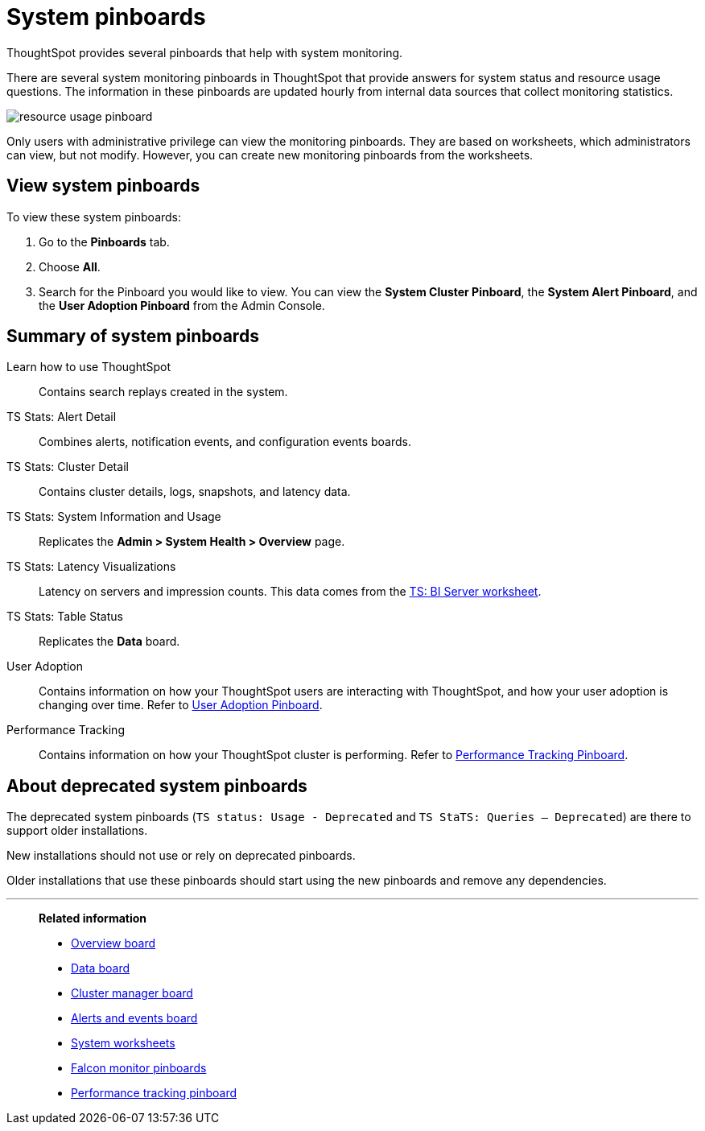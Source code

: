 = System pinboards
:last_updated: 02/11/2021
:linkattrs:
:experimental:
:page-aliases: /admin/system-monitor/monitor-pinboards.adoc
:jira: SCAL-71323

ThoughtSpot provides several pinboards that help with system monitoring.

There are several system monitoring pinboards in ThoughtSpot that provide answers for system status and resource usage questions.
The information in these pinboards are updated hourly from internal data sources that collect monitoring statistics.

image::resource_usage_pinboard.png[]

Only users with administrative privilege can view the monitoring pinboards.
They are based on worksheets, which administrators can view, but not modify.
However, you can create new monitoring pinboards from the worksheets.

== View system pinboards

To view these system pinboards:

. Go to the *Pinboards* tab.
. Choose *All*.
. Search for the Pinboard you would like to view.
You can view the *System Cluster Pinboard*, the *System Alert Pinboard*, and the *User Adoption Pinboard* from the Admin Console.

== Summary of system pinboards

Learn how to use ThoughtSpot::
  Contains search replays created in the system.

TS Stats: Alert Detail::
  Combines alerts, notification events, and configuration events boards.

TS Stats: Cluster Detail::
  Contains cluster details, logs, snapshots, and latency data.

TS Stats: System Information and Usage::
  Replicates the *Admin > System Health > Overview* page.

TS Stats: Latency Visualizations::
  Latency on servers and impression counts. This data comes from the xref:ts-bi-server.adoc[TS: BI Server worksheet].

TS Stats: Table Status::
  Replicates the *Data* board.

User Adoption::
      Contains information on how your ThoughtSpot users are interacting with ThoughtSpot, and how your user adoption is changing over time. Refer to xref:admin-portal-user-adoption-pinboard.adoc[User Adoption Pinboard].

Performance Tracking::
  Contains information on how your ThoughtSpot cluster is performing. Refer to xref:performance-tracking.adoc[Performance Tracking Pinboard].

== About deprecated system pinboards

The deprecated system pinboards (`TS status: Usage - Deprecated` and `TS StaTS: Queries -- Deprecated`) are there to support older installations.

New installations should not use or rely on deprecated pinboards.

Older installations that use these pinboards should start using the new pinboards and remove any dependencies.

'''
> **Related information**
>
> * xref:system-info-usage.adoc[Overview board]
> * xref:system-data.adoc[Data board]
> * xref:cluster-manager.adoc[Cluster manager board]
> * xref:system-alerts-events.adoc[Alerts and events board]
> * xref:system-worksheet.adoc[System worksheets]
> * xref:falcon-monitor.adoc[Falcon monitor pinboards]
> * xref:performance-tracking.adoc[Performance tracking pinboard]